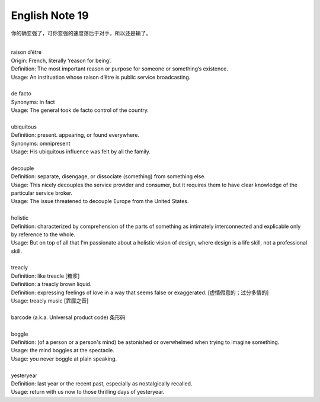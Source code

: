***************
English Note 19
***************

你的确变强了，可你变强的速度落后于对手，所以还是输了。

| 
| raison d’être
| Origin: French, literally ‘reason for being’.
| Definition: The most important reason or purpose for someone or something’s existence.
| Usage: An instituation whose raison d’être is public service broadcasting.
| 
| de facto 
| Synonyms: in fact
| Usage: The general took de facto control of the country.
| 
| ubiquitous
| Definition: present. appearing, or found everywhere.
| Synonyms: omnipresent 
| Usage: His ubiquitous influence was felt by all the family.
| 
| decouple
| Definition: separate, disengage, or dissociate (something) from something else.
| Usage: This nicely decouples the service provider and consumer, but it requires them to have clear knowledge of the particular service broker.
| Usage: The issue threatened to decouple Europe from the United States.
| 
| holistic
| Definition: characterized by comprehension of the parts of something as intimately interconnected and explicable only by reference to the whole.
| Usage: But on top of all that I'm passionate about a holistic vision of design, where design is a life skill, not a professional skill. 
| 
| treacly
| Definition: like treacle [糖浆]
| Definition: a treacly brown liquid.
| Definition: expressing feelings of love in a way that seems false or exaggerated. [虚情假意的；过分多情的]
| Usage: treacly music [霏靡之音]
| 
| barcode (a.k.a. Universal product code) 条形码
| 
| boggle
| Definition: (of a person or a person's mind) be astonished or overwhelmed when trying to imagine something.
| Usage: the mind boggles at the spectacle.
| Usage: you never boggle at plain speaking.
| 
| yesteryear
| Definition: last year or the recent past, especially as nostalgically recalled.
| Usage: return with us now to those thrilling days of yesteryear.
